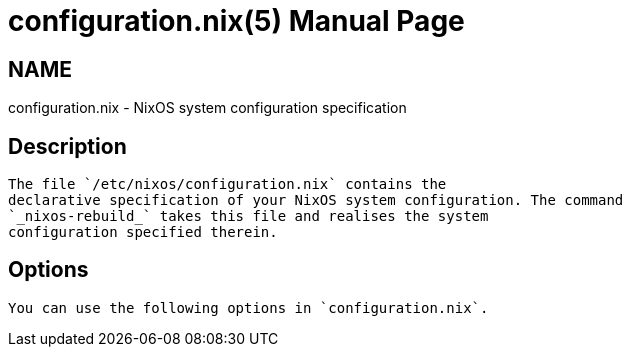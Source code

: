 = configuration.nix(5)
:doctype: manpage
:manvolnum: 5
:manmanual: configuration.nix
:mansource: NixOS

== NAME

configuration.nix - NixOS system configuration specification


  
== Description

   The file `/etc/nixos/configuration.nix` contains the
   declarative specification of your NixOS system configuration. The command
   `_nixos-rebuild_` takes this file and realises the system
   configuration specified therein.
  



  
== Options

   You can use the following options in `configuration.nix`.
  
